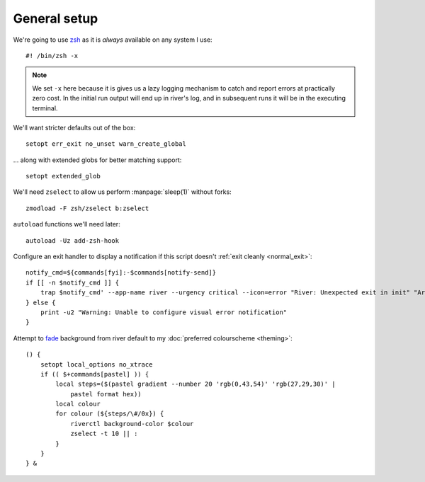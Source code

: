 General setup
-------------

We're going to use zsh_ as it is *always* available on any system I use::

    #! /bin/zsh -x

.. note::

    We set ``-x`` here because it is gives us a lazy logging mechanism to catch
    and report errors at practically zero cost.  In the initial run output will
    end up in river's log, and in subsequent runs it will be in the executing
    terminal.

We'll want stricter defaults out of the box::

    setopt err_exit no_unset warn_create_global

.. _extended_glob:

… along with extended globs for better matching support::

    setopt extended_glob

We'll need ``zselect`` to allow us perform :manpage:`sleep(1)` without forks::

    zmodload -F zsh/zselect b:zselect

.. _add_zsh_hook:

``autoload`` functions we'll need later::

    autoload -Uz add-zsh-hook

.. _exit_trap:

Configure an exit handler to display a notification if this script doesn't
:ref:`exit cleanly <normal_exit>`::

    notify_cmd=${commands[fyi]:-$commands[notify-send]}
    if [[ -n $notify_cmd ]] {
        trap $notify_cmd' --app-name river --urgency critical --icon=error "River: Unexpected exit in init" "Around line $LINENO"' EXIT
    } else {
        print -u2 "Warning: Unable to configure visual error notification"
    }

.. _background_fade:

Attempt to fade_ background from river default to my :doc:`preferred
colourscheme <theming>`::

    () {
        setopt local_options no_xtrace
        if (( $+commands[pastel] )) {
            local steps=($(pastel gradient --number 20 'rgb(0,43,54)' 'rgb(27,29,30)' |
                pastel format hex))
            local colour
            for colour (${steps/\#/0x}) {
                riverctl background-color $colour
                zselect -t 10 || :
            }
        }
    } &

.. _zsh: https://www.zsh.org/
.. _fade: https://github.com/sharkdp/pastel
